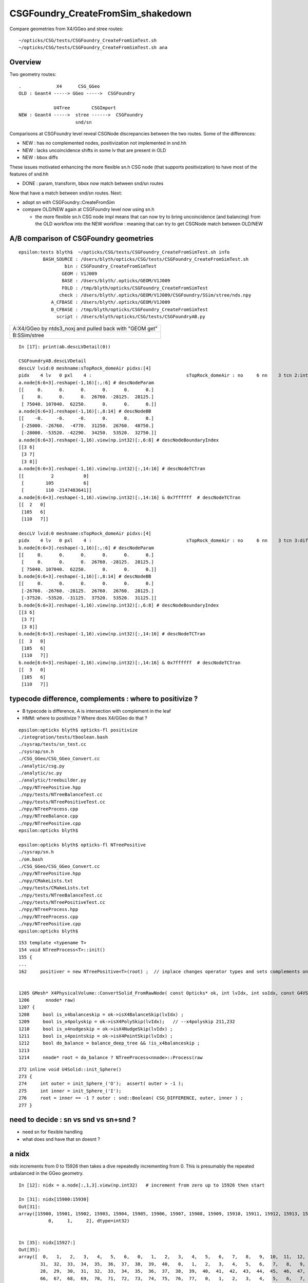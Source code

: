 CSGFoundry_CreateFromSim_shakedown
====================================

Compare geometries from X4/GGeo and stree routes::

    ~/opticks/CSG/tests/CSGFoundry_CreateFromSimTest.sh
    ~/opticks/CSG/tests/CSGFoundry_CreateFromSimTest.sh ana


Overview
-----------

Two geometry routes::

     .             X4      CSG_GGeo
     OLD : Geant4 -----> GGeo ----->  CSGFoundry 

                  U4Tree        CSGImport
     NEW : Geant4 ----->  stree ------>  CSGFoundry 
                          snd/sn


Comparisons at CSGFoundry level reveal CSGNode discrepancies
between the two routes. Some of the differences:

* NEW : has no complemented nodes, positivization not implemented in snd.hh 
* NEW : lacks uncoincidence shifts in some lv that are present in OLD
* NEW : bbox diffs 

These issues motivated enhancing the more flexible sn.h CSG node 
(that supports positivization) to have most of the features of snd.hh  

* DONE : param, transform, bbox now match between snd/sn routes

Now that have a match between snd/sn routes. Next:

* adopt sn with CSGFoundry::CreateFromSim 
* compare OLD/NEW again at CSGFoundry level now using sn.h 
  
  * the more flexible sn.h CSG node impl means that can now try to 
    bring uncoincidence (and balancing) from the OLD workflow
    into the NEW workflow : meaning that can try to get CSGNode match 
    between OLD/NEW 





A/B comparison of CSGFoundry geometries
------------------------------------------

::

    epsilon:tests blyth$  ~/opticks/CSG/tests/CSGFoundry_CreateFromSimTest.sh info
             BASH_SOURCE : /Users/blyth/opticks/CSG/tests/CSGFoundry_CreateFromSimTest.sh 
                     bin : CSGFoundry_CreateFromSimTest 
                    GEOM : V1J009 
                    BASE : /Users/blyth/.opticks/GEOM/V1J009 
                    FOLD : /tmp/blyth/opticks/CSGFoundry_CreateFromSimTest 
                   check : /Users/blyth/.opticks/GEOM/V1J009/CSGFoundry/SSim/stree/nds.npy 
                A_CFBASE : /Users/blyth/.opticks/GEOM/V1J009 
                B_CFBASE : /tmp/blyth/opticks/CSGFoundry_CreateFromSimTest 
                  script : /Users/blyth/opticks/CSG/tests/CSGFoundryAB.py 


+---------------------------------------------------------------+
| A:X4/GGeo  by ntds3_noxj and pulled back with "GEOM get"      |
+---------------------------------------------------------------+
| B:SSim/stree                                                  |
+---------------------------------------------------------------+




::


    In [17]: print(ab.descLVDetail(0))

    CSGFoundryAB.descLVDetail
    descLV lvid:0 meshname:sTopRock_domeAir pidxs:[4]
    pidx    4 lv   0 pxl    4 :                                   sTopRock_domeAir : no     6 nn    3 tcn 2:intersection 105:cylinder 110:!box3 tcs [  2 105 110] : bnd 3 : Rock//Implicit_RINDEX_NoRINDEX_pDomeAir_pDomeRock/Air 
    a.node[6:6+3].reshape(-1,16)[:,:6] # descNodeParam 
    [[     0.      0.      0.      0.      0.      0.]
     [     0.      0.      0.  26760. -28125.  28125.]
     [ 75040. 107040.  62250.      0.      0.      0.]]
    a.node[6:6+3].reshape(-1,16)[:,8:14] # descNodeBB 
    [[    -0.     -0.     -0.      0.      0.      0.]
     [-25000. -26760.  -4770.  31250.  26760.  48750.]
     [-28000. -53520. -42290.  34250.  53520.  32750.]]
    a.node[6:6+3].reshape(-1,16).view(np.int32)[:,6:8] # descNodeBoundaryIndex 
    [[3 6]
     [3 7]
     [3 8]]
    a.node[6:6+3].reshape(-1,16).view(np.int32)[:,14:16] # descNodeTCTran 
    [[          2           0]
     [        105           6]
     [        110 -2147483641]]
    a.node[6:6+3].reshape(-1,16).view(np.int32)[:,14:16] & 0x7ffffff  # descNodeTCTran 
    [[  2   0]
     [105   6]
     [110   7]]

    descLV lvid:0 meshname:sTopRock_domeAir pidxs:[4]
    pidx    4 lv   0 pxl    4 :                                   sTopRock_domeAir : no     6 nn    3 tcn 3:difference 105:cylinder 110:box3 tcs [  3 105 110] : bnd 3 : Rock//Implicit_RINDEX_NoRINDEX_pDomeAir_pDomeRock/Air 
    b.node[6:6+3].reshape(-1,16)[:,:6] # descNodeParam 
    [[     0.      0.      0.      0.      0.      0.]
     [     0.      0.      0.  26760. -28125.  28125.]
     [ 75040. 107040.  62250.      0.      0.      0.]]
    b.node[6:6+3].reshape(-1,16)[:,8:14] # descNodeBB 
    [[     0.      0.      0.      0.      0.      0.]
     [-26760. -26760. -28125.  26760.  26760.  28125.]
     [-37520. -53520. -31125.  37520.  53520.  31125.]]
    b.node[6:6+3].reshape(-1,16).view(np.int32)[:,6:8] # descNodeBoundaryIndex 
    [[3 6]
     [3 7]
     [3 8]]
    b.node[6:6+3].reshape(-1,16).view(np.int32)[:,14:16] # descNodeTCTran 
    [[  3   0]
     [105   6]
     [110   7]]
    b.node[6:6+3].reshape(-1,16).view(np.int32)[:,14:16] & 0x7ffffff  # descNodeTCTran 
    [[  3   0]
     [105   6]
     [110   7]]



typecode difference, complements : where to positivize ?
------------------------------------------------------------

* B typecode is difference, A is intersection with complement in the leaf
* HMM: where to positivize ? Where does X4/GGeo do that ?

::

    epsilon:opticks blyth$ opticks-fl positivize
    ./integration/tests/tboolean.bash
    ./sysrap/tests/sn_test.cc
    ./sysrap/sn.h
    ./CSG_GGeo/CSG_GGeo_Convert.cc
    ./analytic/csg.py
    ./analytic/sc.py
    ./analytic/treebuilder.py
    ./npy/NTreePositive.hpp
    ./npy/tests/NTreeBalanceTest.cc
    ./npy/tests/NTreePositiveTest.cc
    ./npy/NTreeProcess.cpp
    ./npy/NTreeBalance.cpp
    ./npy/NTreePositive.cpp
    epsilon:opticks blyth$ 

    epsilon:opticks blyth$ opticks-fl NTreePositive
    ./sysrap/sn.h
    ./om.bash
    ./CSG_GGeo/CSG_GGeo_Convert.cc
    ./npy/NTreePositive.hpp
    ./npy/CMakeLists.txt
    ./npy/tests/CMakeLists.txt
    ./npy/tests/NTreeBalanceTest.cc
    ./npy/tests/NTreePositiveTest.cc
    ./npy/NTreeProcess.hpp
    ./npy/NTreeProcess.cpp
    ./npy/NTreePositive.cpp
    epsilon:opticks blyth$ 


::

    153 template <typename T>
    154 void NTreeProcess<T>::init()
    155 {
    ...
    162     positiver = new NTreePositive<T>(root) ;  // inplace changes operator types and sets complements on primitives


    1205 GMesh* X4PhysicalVolume::ConvertSolid_FromRawNode( const Opticks* ok, int lvIdx, int soIdx, const G4VSolid* const solid, const char* son     ame, const char* lvname, bool balance_deep_tree,
    1206      nnode* raw)
    1207 {
    1208     bool is_x4balanceskip = ok->isX4BalanceSkip(lvIdx) ;
    1209     bool is_x4polyskip = ok->isX4PolySkip(lvIdx);   // --x4polyskip 211,232
    1210     bool is_x4nudgeskip = ok->isX4NudgeSkip(lvIdx) ;
    1211     bool is_x4pointskip = ok->isX4PointSkip(lvIdx) ;
    1212     bool do_balance = balance_deep_tree && !is_x4balanceskip ;
    1213 
    1214     nnode* root = do_balance ? NTreeProcess<nnode>::Process(raw


::

    272 inline void U4Solid::init_Sphere()
    273 {
    274     int outer = init_Sphere_('O');  assert( outer > -1 );
    275     int inner = init_Sphere_('I');
    276     root = inner == -1 ? outer : snd::Boolean( CSG_DIFFERENCE, outer, inner ) ;
    277 }



need to decide : sn vs snd vs sn+snd ?
-------------------------------------------

* need sn for flexible handling 
* what does snd have that sn doesnt ? 



a nidx
--------

nidx increments from 0 to 15926 then takes a dive
repeatedly incrementing from 0. This is presumably the repeated unbalanced
in the GGeo geometry.

::

    In [12]: nidx = a.node[:,1,3].view(np.int32)   # increment from zero up to 15926 then start

    In [31]: nidx[15900:15930]
    Out[31]:
    array([15900, 15901, 15902, 15903, 15904, 15905, 15906, 15907, 15908, 15909, 15910, 15911, 15912, 15913, 15914, 15915, 15916, 15917, 15918, 15919, 15920, 15921, 15922, 15923, 15924, 15925, 15926,
               0,     1,     2], dtype=int32)


    In [35]: nidx[15927:]
    Out[35]:
    array([  0,   1,   2,   3,   4,   5,   6,   0,   1,   2,   3,   4,   5,   6,   7,   8,   9,  10,  11,  12,  13,  14,  15,  16,  17,  18,  19,  20,  21,  22,  23,  24,  25,  26,  27,  28,  29,  30,
            31,  32,  33,  34,  35,  36,  37,  38,  39,  40,   0,   1,   2,   3,   4,   5,   6,   7,   8,   9,  10,  11,  12,  13,  14,  15,  16,  17,  18,  19,  20,  21,  22,  23,  24,  25,  26,  27,
            28,  29,  30,  31,  32,  33,  34,  35,  36,  37,  38,  39,  40,  41,  42,  43,  44,  45,  46,  47,  48,  49,  50,  51,  52,  53,  54,  55,  56,  57,  58,  59,  60,  61,  62,  63,  64,  65,
            66,  67,  68,  69,  70,  71,  72,  73,  74,  75,  76,  77,   0,   1,   2,   3,   4,   5,   6,   7,   8,   9,  10,  11,  12,  13,  14,  15,  16,  17,  18,  19,  20,  21,  22,  23,  24,  25,
            26,  27,   0,   0,   1,   2,   3,   4,   5,   6,   7,   8,   9,  10,  11,  12,  13,  14,  15,  16,  17,  18,  19,  20,  21,  22,  23,  24,  25,  26,  27,  28,  29,  30,   0,   1,   2,   3,
             4,   5,   6,   0,   1,   2,   3,   4,   5,   6,   0,   1,   2,   3,   4,   5,   6,   7,   8,   9,  10,  11,  12,  13,  14,  15,  16,  17,  18,  19,  20,  21,  22,  23,  24,  25,  26,  27,
            28,  29,  30,  31,  32,  33,  34,  35,  36,  37,  38,  39,  40,  41,  42,  43,  44,  45,  46,  47,  48,  49,  50,  51,  52,  53,  54,  55,  56,  57,  58,  59,  60,  61,  62,  63,  64,  65,
            66,  67,  68,  69,  70,  71,  72,  73,  74,  75,  76,  77,  78,  79,  80,  81,  82,  83,  84,  85,  86,  87,  88,  89,  90,  91,  92,  93,  94,  95,  96,  97,  98,  99, 100, 101, 102, 103,
           104, 105, 106, 107, 108, 109, 110, 111, 112, 113, 114, 115, 116, 117, 118, 119, 120, 121, 122, 123, 124, 125, 126, 127, 128, 129], dtype=int32)



tran diverges in the last 800 or so
-------------------------------------

::

    In [3]: (a.tran[:6672]-b.tran[:6672]).max()
    Out[3]: 0.001953125

    In [4]: a.tran.shape
    Out[4]: (7557, 4, 4)

    In [5]: b.tran.shape
    Out[5]: (7557, 4, 4)


where are the current bbox coming from
-----------------------------------------

Need to follow CSG_GGeo_Convert::convertNode for defining bbox
and sometimes transforming it.


snd has no complement, sn does
---------------------------------


After adding sn.h features to bring it up to snd.hh making some checks of equivalence
----------------------------------------------------------------------------------------

::

      67 struct _sn
      68 {
      69     int type ;         // 0
      70     int complement ;   // 1 
      71     int lvid ;         // 2
      72     int tv ;           // 3
      73     int pa ;           // 4
      74     int bb ;           // 5 
      75     int parent ;       // 6 
      76 
      77 #ifdef WITH_CHILD
      78     int sibdex ;       // 7     0-based sibling index 
      79     int num_child ;    // 8
      80     int first_child ;  // 9
      81     int next_sibling ; // 10  
      82     static constexpr const int NV = 11 ;
      83 #else
      84     int left ;         // 7
      85     int right ;        // 8
      86     static constexpr const int NV = 9 ;
      87 #endif
      88     std::string desc() const ;
      89     bool is_root_importable() const ;
      90 };



::

    ~/opticks/u4/tests/U4TreeCreateTest.sh ana

    In [3]: f._csg
    Out[3]: 
    _csg

    CMDLINE:/Users/blyth/opticks/u4/tests/U4TreeCreateTest.py
    _csg.base:/tmp/blyth/opticks/U4TreeCreateTest/stree/_csg

      : _csg.s_bb                                          :             (346, 6) : 0:05:55.896806 
      : _csg.sn                                            :             (551, 9) : 0:05:55.896988 
      : _csg.s_pa                                          :             (346, 6) : 0:05:55.896655 
      : _csg.NPFold_index                                  :                 (4,) : 0:05:55.897159 
      : _csg.s_tv                                          :            (205, 32) : 0:05:55.896499 

     min_stamp : 2023-08-16 10:40:59.006289 
     max_stamp : 2023-08-16 10:40:59.006949 
     dif_stamp : 0:00:00.000660 
     age_stamp : 0:05:55.896499 





Single parent node from virtual mask 
----------------------------------------

::

    In [18]: c.uparent[np.where(c.nparent == 1)]
    Out[18]: array([467, 501], dtype=int32)

    In [19]: c.sn[467]
    Out[19]: array([  1,   0, 108,  -1,  -1,  -1,  -1, 466,  -1], dtype=int32)

    In [20]: c.lvn[108]
    Out[20]: 'HamamatsuR12860sMask_virtual0x6163af0'

    In [8]: c.sn[501] 
    Out[8]: array([  1,   0, 117,  -1,  -1,  -1,  -1, 500,  -1], dtype=int32)

    In [9]: c.lv[501]
    Out[9]: 117

    In [10]: c.lvn[117]
    Out[10]: 'NNVTMCPPMTsMask_virtual0x61737a0'

    In [15]: np.c_[c.sn[wlv],wlv] 
    Out[15]: 
    array([[105,   0, 117,  -1, 308, 308, 500,  -1,  -1, 498],
           [105,   0, 117,  -1, 309, 309, 500,  -1,  -1, 499],
           [  1,   0, 117,  -1,  -1,  -1, 501, 498, 499, 500],
           [  1,   0, 117,  -1,  -1,  -1,  -1, 500,  -1, 501]])       ## FUNNY : LEFT ONLY 


    In [23]: wlv = np.where(c.lv == 108)[0]

    In [24]: np.c_[c.sn[wlv],wlv]
    Out[24]: 
    array([[105,   0, 108,  -1, 286, 286, 466,  -1,  -1, 464],
           [105,   0, 108,  -1, 287, 287, 466,  -1,  -1, 465],
           [  1,   0, 108,  -1,  -1,  -1, 467, 464, 465, 466],
           [  1,   0, 108,  -1,  -1,  -1,  -1, 466,  -1, 467]])        ## ANOTHER LEFT ONLY ?




Difference of 2 nodes between sn and snd
-------------------------------------------

::


    In [36]: w = np.where(sn[:551,2] != snd[:551,2] )[0]

    In [37]: w
    Out[37]: 
    array([468, 475, 486, 489, 492, 495, 496, 497, 498, 502, 503, 504, 505, 506, 507, 509, 510, 512, 513, 514, 516, 517, 518, 520, 521, 523, 524, 530, 531, 535, 536, 540, 541, 543, 544, 546, 547, 548,
           549, 550])

    In [38]: w.min()
    Out[38]: 468

    In [54]: np.c_[sn[:551,2],snd[:551,2],sn[:551,2]-snd[:551,2]][460:480]
    Out[54]: 
    array([[107, 107,   0],
           [107, 107,   0],
           [107, 107,   0],
           [107, 107,   0],
           [108, 108,   0],
           [108, 108,   0],
           [108, 108,   0],
           [108, 108,   0],
           [109, 108,   1],
           [109, 109,   0],
           [109, 109,   0],
           [109, 109,   0],
           [109, 109,   0],
           [109, 109,   0],
           [109, 109,   0],
           [110, 109,   1],
           [110, 110,   0],
           [110, 110,   0],
           [110, 110,   0],
           [110, 110,   0]], dtype=int32)



Missing CSG_CONE node in sn::

    In [49]: snd[np.where(snd[:,2]==108)]
    Out[49]: 
    array([[105,  -1, 108,  -1, 286, 286, 467,   0,   0,  -1, 465, 464,   2,   0,   0,   0,   0],
           [105,  -1, 108,  -1, 287, 287, 467,   1,   0,  -1,  -1, 465,   2,   0,   0,   0,   0],
           [108,  -1, 108,  -1, 288, 288, 468,   1,   0,  -1,  -1, 466,   1,   0,   0,   0,   0],
           [  1,  -1, 108,  -1,  -1,  -1, 468,   0,   2, 464, 466, 467,   1,   0,   0,   0,   0],
           [  1,  -1, 108,  -1,  -1,  -1,  -1,  -1,   2, 467,  -1, 468,   0,   0,   0,   0,   0]], dtype=int32)

    In [50]: sn[np.where(sn[:,2]==108)]
    Out[50]: 
    array([[105,   0, 108,  -1, 286, 286, 466,  -1,  -1],
           [105,   0, 108,  -1, 287, 287, 466,  -1,  -1],
           [  1,   0, 108,  -1,  -1,  -1, 467, 464, 465],
           [  1,   0, 108,  -1,  -1,  -1,  -1, 466,  -1]], dtype=int32)


Again a missing CSG_CONE node in sn::

    In [56]: sn[np.where(sn[:,2]==117)],1,snd[np.where(snd[:,2]==117)]
    Out[56]: 
    (array([[105,   0, 117,  -1, 308, 308, 500,  -1,  -1],
            [105,   0, 117,  -1, 309, 309, 500,  -1,  -1],
            [  1,   0, 117,  -1,  -1,  -1, 501, 498, 499],
            [  1,   0, 117,  -1,  -1,  -1,  -1, 500,  -1]], dtype=int32),
     1,
     array([[105,  -1, 117,  -1, 308, 308, 502,   0,   0,  -1, 500, 499,   2,   0,   0,   0,   0],
            [105,  -1, 117,  -1, 309, 309, 502,   1,   0,  -1,  -1, 500,   2,   0,   0,   0,   0],
            [108,  -1, 117,  -1, 310, 310, 503,   1,   0,  -1,  -1, 501,   1,   0,   0,   0,   0],
            [  1,  -1, 117,  -1,  -1,  -1, 503,   0,   2, 499, 501, 502,   1,   0,   0,   0,   0],
            [  1,  -1, 117,  -1,  -1,  -1,  -1,  -1,   2, 502,  -1, 503,   0,   0,   0,   0,   0]], dtype=int32))




Most Likely source of issue is sn::UnionTree vs snd::UnionTree
-------------------------------------------------------------------

::

    2102 inline sn* sn::Collection(std::vector<sn*>& prims ) // static
    2103 {
    2104     sn* n = nullptr ;
    2105     switch(VERSION)
    2106     {
    2107         case 0: n = UnionTree(prims)  ; break ;
    2108         case 1: n = Contiguous(prims) ; break ;
    2109     }
    2110     return n ;
    2111 }
    2112 
    2113 inline sn* sn::UnionTree(std::vector<sn*>& prims )
    2114 {
    2115     sn* n = CommonOperatorTree( prims, CSG_UNION );
    2116     return n ;
    2117 }


    1747 int snd::UnionTree(const std::vector<int>& prims )
    1748 {
    1749     int idx = sndtree::CommonTree_PlaceLeaves( prims, CSG_UNION );
    1750     return idx ;
    1751 }




WITH_SND debug
---------------

::

    U4Tree::initSolid U4Tree__IsFlaggedSolid_NAME [HamamatsuR12860sMask_virtual] flagged YES solid_level 1 name HamamatsuR12860sMask_virtual0x6163af0 lvid 108
    U4Polycone::collectPrims outside YES idx 464 is_cylinder YES
    U4Polycone::collectPrims outside YES idx 465 is_cylinder YES
    U4Polycone::collectPrims outside YES idx 466 is_cylinder NO 
    U4Polycone::init.WITH_SND outer_prims.size 3
    U4Polycone::init has_inner NO 
    U4Polycone::U4Polycone WITH_SND
    U4Polycone::desc level 1 num 4 rz 4
     num_R_inner   1 R_inner_min          0 R_inner_max          0
     num_R_outer   2 R_outer_min    132.025 R_outer_max     264.05
     num_Z         4 Z_min         -183.225 Z_max           200.05
     has_inner NO root 468 label WITH_SND
      0 RZ      0.000    264.050   -183.225
      1 RZ      0.000    264.050      0.000
      2 RZ      0.000    264.050    100.000
      3 RZ      0.000    132.025    200.050

    U4Solid::init_Polycone level 1
    U4Solid::desc level 1 solid Y lvid 108 depth   0 type   6 root  468 U4Solid::Tag(type) Pol name HamamatsuR12860sMask_virtual0x6163af0
    U4Solid::init SUCCEEDED desc: U4Solid::desc level 1 solid Y lvid 108 depth   0 type   6 root  468 U4Solid::Tag(type) Pol name HamamatsuR12860sMask_virtual0x6163af0



    U4Polycone::Convert

    sn::desc pid  479 idx  467 type   1 num_node   5 num_leaf   3 maxdepth  2 is_positive_form Y
    sn::render mode 0 MINIMAL
             o        
                      
       o        o     
                      
    o     o           
                      
                      
                      

    preorder  sn::desc_order [479 475 470 471 472 ]
    inorder   sn::desc_order [470 475 471 479 472 ]
    postorder sn::desc_order [470 471 475 472 479 ]
     ops = operators(0) 2
     CSG::MaskDesc(ops) : union 
     is_positive_form() : YES


    sn::desc pid  479 idx  467 type   1 num_node   5 num_leaf   3 maxdepth  2 is_positive_form Y
    sn::render mode 1 TYPECODE
             1        
                      
       1        108   
                      
    105   105         
                      
                      
                      



    sn::desc pid  479 idx  467 type   1 num_node   5 num_leaf   3 maxdepth  2 is_positive_form Y
    sn::render mode 2 DEPTH
             0        
                      
       0        0     
                      
    0     0           
                      
                      
                      



    sn::desc pid  479 idx  467 type   1 num_node   5 num_leaf   3 maxdepth  2 is_positive_form Y
    sn::render mode 3 SUBDEPTH
             0        
                      
       0        0     
                      
    0     0           
                      
                      
                      



    sn::desc pid  479 idx  467 type   1 num_node   5 num_leaf   3 maxdepth  2 is_positive_form Y
    sn::render mode 4 TYPETAG
             un       
                      
       un       co    
                      
    cy    cy          
                      
                      
                      



    sn::desc pid  479 idx  467 type   1 num_node   5 num_leaf   3 maxdepth  2 is_positive_form Y
    sn::render mode 5 PID
             479      
                      
       475      472   
                      
    470   471         
                      
                      
                      

    preorder  sn::desc_order [479 475 470 471 472 ]
    inorder   sn::desc_order [470 475 471 479 472 ]
    postorder sn::desc_order [470 471 475 472 479 ]
     ops = operators(0) 2
     CSG::MaskDesc(ops) : union 
     is_positive_form() : YES

    U4Solid::init_Polycone level 1
    U4Solid::desc level 1 solid Y lvid 108 depth   0 type   6 root  467 U4Solid::Tag(type) Pol name HamamatsuR12860sMask_virtual0x6163af0
    U4Solid::init SUCCEEDED desc: U4Solid::desc level 1 solid Y lvid 108 depth   0 type   6 root  467 U4Solid::Tag(type) Pol name HamamatsuR12860sMask_virtual0x6163af0
    U4Tree::init U4Tree::desc






    U4Tree::initSolid U4Tree__IsFlaggedSolid_NAME [HamamatsuR12860sMask_virtual] flagged YES solid_level 1 name HamamatsuR12860sMask_virtual0x6163af0 lvid 108
    U4Polycone::collectPrims outside YES idx 464 is_cylinder YES
    U4Polycone::collectPrims outside YES idx 465 is_cylinder YES
    U4Polycone::collectPrims outside YES idx 466 is_cylinder NO 
    U4Polycone::init.NOT-WITH_SND outer_prims.size 3
    U4Polycone::init has_inner NO 
    U4Polycone::U4Polycone NOT-WITH_SND
    U4Polycone::desc level 1 num 4 rz 4
     num_R_inner   1 R_inner_min          0 R_inner_max          0
     num_R_outer   2 R_outer_min    132.025 R_outer_max     264.05
     num_Z         4 Z_min         -183.225 Z_max           200.05
     has_inner NO root 467 label NOT-WITH_SND
      0 RZ      0.000    264.050   -183.225
      1 RZ      0.000    264.050      0.000
      2 RZ      0.000    264.050    100.000
      3 RZ      0.000    132.025    200.050

    U4Solid::init_Polycone level 1
    U4Solid::desc level 1 solid Y lvid 108 depth   0 type   6 root  467 U4Solid::Tag(type) Pol name HamamatsuR12860sMask_virtual0x6163af0
    U4Solid::init SUCCEEDED desc: U4Solid::desc level 1 solid Y lvid 108 depth   0 type   6 root  467 U4Solid::Tag(type) Pol name HamamatsuR12860sMask_virtual0x6163af0



::

    In [3]: w=np.where(sn[:,2]==108)[0]; np.c_[w,sn[w]]
    Out[3]: 
    array([[464, 105,   0, 108,  -1, 286, 286, 466,  -1,  -1],
           [465, 105,   0, 108,  -1, 287, 287, 466,  -1,  -1],
           [466,   1,   0, 108,  -1,  -1,  -1, 467, 464, 465],
           [467,   1,   0, 108,  -1,  -1,  -1,  -1, 466,  -1]])

    In [4]: w=np.where(snd[:,2]==108)[0]; np.c_[w,snd[w]]
    Out[4]: 
    array([[464, 105,  -1, 108,  -1, 286, 286, 467,   0,   0,  -1, 465, 464,   2,   0,   0,   0,   0],
           [465, 105,  -1, 108,  -1, 287, 287, 467,   1,   0,  -1,  -1, 465,   2,   0,   0,   0,   0],
           [466, 108,  -1, 108,  -1, 288, 288, 468,   1,   0,  -1,  -1, 466,   1,   0,   0,   0,   0],
           [467,   1,  -1, 108,  -1,  -1,  -1, 468,   0,   2, 464, 466, 467,   1,   0,   0,   0,   0],
           [468,   1,  -1, 108,  -1,  -1,  -1,  -1,  -1,   2, 467,  -1, 468,   0,   0,   0,   0,   0]])
                  tc   cmp  lv   xf   pa   bb parent sib  nc  fc  nexsib idx  depth   
    In [5]:                                                                                                         



Succeed to reproduce the issue in U4Polycone_test.sh 
--------------------------------------------------------


::

    epsilon:tests blyth$ ./U4Polycone_test.sh ana
    f

    CMDLINE:/Users/blyth/opticks/u4/tests/U4Polycone_test.py
    f.base:/tmp/U4Polycone_test

      : f.csg                                              :                 None : 0:07:43.592101 
      : f._csg                                             :                 None : 0:11:43.324385 

     min_stamp : 2023-08-16 16:01:01.997569 
     max_stamp : 2023-08-16 16:05:01.729853 
     dif_stamp : 0:03:59.732284 
     age_stamp : 0:07:43.592101 

    In [1]: f.csg
    Out[1]: 
    csg

    CMDLINE:/Users/blyth/opticks/u4/tests/U4Polycone_test.py
    csg.base:/tmp/U4Polycone_test/csg

      : csg.node                                           :              (5, 17) : 0:01:22.315148 
      : csg.aabb                                           :               (3, 6) : 0:01:22.314793 
      : csg.xform                                          :         (0, 2, 4, 4) : 0:01:22.314622 
      : csg.NPFold_index                                   :                 (4,) : 0:01:22.315369 
      : csg.param                                          :               (3, 6) : 0:01:22.314960 

     min_stamp : 2023-08-16 16:11:26.457238 
     max_stamp : 2023-08-16 16:11:26.457985 
     dif_stamp : 0:00:00.000747 
     age_stamp : 0:01:22.314622 

    In [2]: f.csg.node
    Out[2]: 
    array([[105,  -1,  -1,  -1,   0,   0,   3,   0,   0,  -1,   1,   0,  -1,   0,   0,   0,   0],
           [105,  -1,  -1,  -1,   1,   1,   3,   1,   0,  -1,  -1,   1,  -1,   0,   0,   0,   0],
           [108,  -1,  -1,  -1,   2,   2,   4,   1,   0,  -1,  -1,   2,  -1,   0,   0,   0,   0],
           [  1,  -1,  -1,  -1,  -1,  -1,   4,   0,   2,   0,   2,   3,  -1,   0,   0,   0,   0],
           [  1,  -1,  -1,  -1,  -1,  -1,  -1,  -1,   2,   3,  -1,   4,  -1,   0,   0,   0,   0]], dtype=int32)

    In [3]: f._csg.sn
    Out[3]: 
    array([[105,   0,  -1,  -1,   0,   0,   2,  -1,  -1],
           [105,   0,  -1,  -1,   1,   1,   2,  -1,  -1],
           [  1,   0,  -1,  -1,  -1,  -1,   3,   0,   1],
           [  1,   0,  -1,  -1,  -1,  -1,  -1,   2,  -1]], dtype=int32)

    In [4]:                                




::

    s_csg::brief total_size 10
     pa : s_pool::brief - count 3 pool.size 3 num_root 3
     bb : s_pool::brief - count 3 pool.size 3 num_root 3
     tv : s_pool::brief - count 0 pool.size 0 num_root 0
     n : s_pool::brief - count 10 pool.size 4 num_root 1



HMM can see the difficulty sn pid 2 needs to be hoiked upwards::

    sn::CommonOperatorTree after populate_leaves num_leaves 3 level 2

    sn::desc pid    9 idx    6 type   1 num_node   7 num_leaf   4 maxdepth  2 is_positive_form Y
    sn::render mode 5 PID
             9              
                            
       5           8        
                            
    0     1     2     7     
                            

Does prune do that ?


HMM: thats the impl difference, snd is using sndtree 


I need to do something closer to the below with sn.h 
Cannot just directly place into the tree due to hoiking problem. 

::

    071 /**
     72 sndtree::Build_r
     73 ------------------
     74 
     75 Builds snd tree based on the "skeleton" provided by the sn tree.
     76 
     77 Postorder visit after recursive call : so children reached before parents  
     78 
     79 **/
     80 
     81 inline int sndtree::Build_r(sn* n, int& num_leaves_placed, const std::vector<int>& leaves, int d )
     82 {
     83     int N = -1 ;
     84     if( n->is_operator() )
     85     {
     86         int op = n->type ;
     87         int nc = n->num_child();
     88         assert( nc == 2 );
     89         sn* l = n->get_child(0);
     90         sn* r = n->get_child(1);
     91         int L = Build_r(l, num_leaves_placed, leaves, d+1) ;
     92         int R = Build_r(r, num_leaves_placed, leaves, d+1) ;
     93         N = snd::Boolean( op, L, R );
     94     }
     95     else
     96     {
     97         N = leaves[num_leaves_placed] ;
     98         num_leaves_placed += 1 ;
     99     }
    100     return N ;
    101 }



U4Polycone_test.sh now giving node match with sn.h WITH_CHILD
----------------------------------------------------------------


::

    In [5]:
    epsilon:opticks blyth$ ./u4/tests/U4Polycone_test.sh ana
    f

    CMDLINE:/Users/blyth/opticks/u4/tests/U4Polycone_test.py
    f.base:/tmp/U4Polycone_test

      : f.csg                                              :                 None : 18:40:05.497211 
      : f._csg                                             :                 None : 18:44:05.229495 

     min_stamp : 2023-08-16 16:01:01.997569 
     max_stamp : 2023-08-16 16:05:01.729853 
     dif_stamp : 0:03:59.732284 
     age_stamp : 18:40:05.497211 
    snd[:,:11]
    [[105   0  -1  -1   0   0   3   0   0  -1   1]
     [105   0  -1  -1   1   1   3   1   0  -1  -1]
     [108   0  -1  -1   2   2   4   1   0  -1  -1]
     [  1   0  -1  -1  -1  -1   4   0   2   0   2]
     [  1   0  -1  -1  -1  -1  -1   0   2   3  -1]]
    sn 
    [[105   0  -1  -1   0   0   3   0   0  -1   1]
     [105   0  -1  -1   1   1   3   1   0  -1  -1]
     [108   0  -1  -1   2   2   4   1   0  -1  -1]
     [  1   0  -1  -1  -1  -1   4   0   2   0   2]
     [  1   0  -1  -1  -1  -1  -1   0   2   3  -1]]
    np.all( snd[:,:11] == sn )
    True




U4TreeCreateTest.sh with sn.h WITH_CHILD impl
--------------------------------------------------

::

    In [12]: np.unique( np.where( snd[:,:11] != sn )[1] )
    Out[12]: array([1, 7])

    # complement differs : always -1 in snd, always 0 in sn 
    # sibdex differs


    In [23]: np.unique( snd[:,7], return_counts=True )
    Out[23]: (array([-1,  0,  1], dtype=int32), array([139, 207, 207]))

    In [24]: np.unique( sn[:,7], return_counts=True )
    Out[24]: (array([0, 1], dtype=int32), array([346, 207]))


HMM: need to rerun the x4/ggeo on workstation and pullback 
to the complement/sibdex changes to snd.hh reflected 






::

    In [3]: np.where( snd[:,:11] != sn ) 
    Out[3]: 
    (array([  2,   5,   6,   9,  10,  13,  16,  17,  18,  19,  20,  21,  22,  23,  26,  29,  30,  31,  36,  41,  46,  51,  56,  61,  66,  71,  76,  81,  86,  91,  96, 101, 106, 111, 116, 121, 126, 131,
            136, 141, 146, 151, 156, 161, 166, 171, 176, 181, 186, 191, 196, 201, 206, 211, 216, 221, 226, 231, 236, 241, 246, 251, 256, 261, 266, 271, 276, 281, 286, 291, 296, 301, 306, 311, 316, 321,
            326, 331, 336, 341, 346, 351, 356, 361, 366, 371, 376, 381, 386, 391, 394, 397, 398, 399, 400, 407, 412, 419, 430, 433, 436, 439, 442, 445, 446, 449, 456, 463, 475, 486, 489, 492, 495, 496,
            497, 498, 504, 505, 506, 510, 513, 514, 517, 518, 521, 524, 531, 536, 541, 544, 547, 549, 552]),
     array([7, 7, 7, 7, 7, 7, 7, 7, 7, 7, 7, 7, 7, 7, 7, 7, 7, 7, 7, 7, 7, 7, 7, 7, 7, 7, 7, 7, 7, 7, 7, 7, 7, 7, 7, 7, 7, 7, 7, 7, 7, 7, 7, 7, 7, 7, 7, 7, 7, 7, 7, 7, 7, 7, 7, 7, 7, 7, 7, 7, 7, 7, 7, 7,
            7, 7, 7, 7, 7, 7, 7, 7, 7, 7, 7, 7, 7, 7, 7, 7, 7, 7, 7, 7, 7, 7, 7, 7, 7, 7, 7, 7, 7, 7, 7, 7, 7, 7, 7, 7, 7, 7, 7, 7, 7, 7, 7, 7, 7, 7, 7, 7, 7, 7, 7, 7, 7, 7, 7, 7, 7, 7, 7, 7, 7, 7, 7, 7,
            7, 7, 7, 7, 7]))



FIXED : snd.hh side still has sibdex:-1 nodes that are all sibdex:0 on sn.h side
---------------------------------------------------------------------------------

::

    In [16]: sn[np.where(snd[:,7] == -1)][:,7]
    Out[16]: 
    array([0, 0, 0, 0, 0, 0, 0, 0, 0, 0, 0, 0, 0, 0, 0, 0, 0, 0, 0, 0, 0, 0, 0, 0, 0, 0, 0, 0, 0, 0, 0, 0, 0, 0, 0, 0, 0, 0, 0, 0, 0, 0, 0, 0, 0, 0, 0, 0, 0, 0, 0, 0, 0, 0, 0, 0, 0, 0, 0, 0, 0, 0, 0, 0,
           0, 0, 0, 0, 0, 0, 0, 0, 0, 0, 0, 0, 0, 0, 0, 0, 0, 0, 0, 0, 0, 0, 0, 0, 0, 0, 0, 0, 0, 0, 0, 0, 0, 0, 0, 0, 0, 0, 0, 0, 0, 0, 0, 0, 0, 0, 0, 0, 0, 0, 0, 0, 0, 0, 0, 0, 0, 0, 0, 0, 0, 0, 0, 0,
           0, 0, 0, 0, 0], dtype=int32)


Parent is -1, so its the root nodes that have the unset sibdex on snd.hh side::

    In [18]: sn[np.where(snd[:,7] == -1)][:,6]
    Out[18]:
    array([-1, -1, -1, -1, -1, -1, -1, -1, -1, -1, -1, -1, -1, -1, -1, -1, -1, -1, -1, -1, -1, -1, -1, -1, -1, -1, -1, -1, -1, -1, -1, -1, -1, -1, -1, -1, -1, -1, -1, -1, -1, -1, -1, -1, -1, -1, -1, -1,
           -1, -1, -1, -1, -1, -1, -1, -1, -1, -1, -1, -1, -1, -1, -1, -1, -1, -1, -1, -1, -1, -1, -1, -1, -1, -1, -1, -1, -1, -1, -1, -1, -1, -1, -1, -1, -1, -1, -1, -1, -1, -1, -1, -1, -1, -1, -1, -1,
           -1, -1, -1, -1, -1, -1, -1, -1, -1, -1, -1, -1, -1, -1, -1, -1, -1, -1, -1, -1, -1, -1, -1, -1, -1, -1, -1, -1, -1, -1, -1, -1, -1, -1, -1, -1, -1], dtype=int32)

    In [19]: sn[np.where(snd[:,7] == -1)][:,6].max()
    Out[19]: -1

    In [20]: sn[np.where(snd[:,7] == -1)][:,6].min()
    Out[20]: -1


